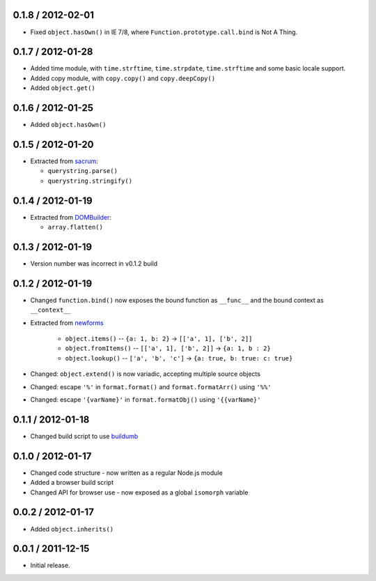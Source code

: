 0.1.8 / 2012-02-01
==================

* Fixed ``object.hasOwn()`` in IE 7/8, where ``Function.prototype.call.bind`` is
  Not A Thing.

0.1.7 / 2012-01-28
==================

* Added time module, with ``time.strftime``, ``time.strpdate``, ``time.strftime``
  and some basic locale support.
* Added copy module, with ``copy.copy()`` and ``copy.deepCopy()``
* Added ``object.get()``

0.1.6 / 2012-01-25
==================

* Added ``object.hasOwn()``

0.1.5 / 2012-01-20
==================

* Extracted from `sacrum`_:

  * ``querystring.parse()``
  * ``querystring.stringify()``

0.1.4 / 2012-01-19
==================

* Extracted from `DOMBuilder`_:

  * ``array.flatten()``

0.1.3 / 2012-01-19
==================

* Version number was incorrect in v0.1.2 build

0.1.2 / 2012-01-19
==================

* Changed ``function.bind()`` now exposes the bound function as ``__func__``
  and the bound context as ``__context__``
* Extracted from `newforms`_

   * ``object.items()`` -- ``{a: 1, b: 2}`` |rarr| ``[['a', 1], ['b', 2]]``
   * ``object.fromItems()`` -- ``[['a', 1], ['b', 2]]`` |rarr| ``{a: 1, b : 2}``
   * ``object.lookup()`` -- ``['a', 'b', 'c']`` |rarr| ``{a: true, b: true: c: true}``

* Changed: ``object.extend()`` is now variadic, accepting multiple source
  objects
* Changed: escape ``'%'`` in ``format.format()`` and ``format.formatArr()``
  using ``'%%'``
* Changed: escape ``'{varName}'`` in ``format.formatObj()`` using
  ``'{{varName}'``

0.1.1 / 2012-01-18
==================

* Changed build script to use `buildumb`_

0.1.0 / 2012-01-17
==================

* Changed code structure - now written as a regular Node.js module
* Added a browser build script
* Changed API for browser use - now exposed as a global ``isomorph`` variable

0.0.2 / 2012-01-17
==================

* Added ``object.inherits()``

0.0.1 / 2011-12-15
==================

* Initial release.

.. |rarr| unicode:: 0x2192 .. rightward arrow

.. _`sacrum`: https://github.com/insin/sacrum
.. _`DOMBuilder`: https://github.com/insin/DOMBuilder
.. _`newforms`: https://github.com/insin/newforms
.. _`buildumb`: https://github.com/insin/buildumb